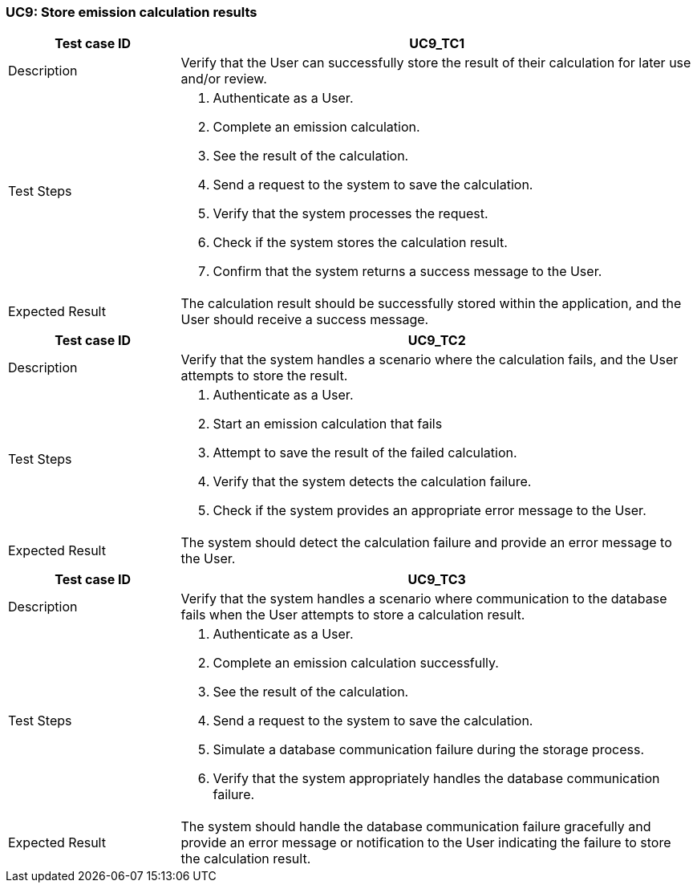 === UC9: Store emission calculation results

[[UC9_TC1]]

[cols="1,3"]
|===
|Test case ID | UC9_TC1

|Description | Verify that the User can successfully store the result of their calculation for later use and/or review.

|Test Steps a|
1. Authenticate as a User.
2. Complete an emission calculation.
3. See the result of the calculation.
4. Send a request to the system to save the calculation.
5. Verify that the system processes the request.
6. Check if the system stores the calculation result.
7. Confirm that the system returns a success message to the User.

|Expected Result | The calculation result should be successfully stored within the application, and the User should receive a success message.

|===

[[UC9_TC2]]

[cols="1,3"]
|===
|Test case ID | UC9_TC2

|Description | Verify that the system handles a scenario where the calculation fails, and the User attempts to store the result.

|Test Steps a|
1. Authenticate as a User.
2. Start an emission calculation that fails
3. Attempt to save the result of the failed calculation.
4. Verify that the system detects the calculation failure.
5. Check if the system provides an appropriate error message to the User.

|Expected Result | The system should detect the calculation failure and provide an error message to the User.

|===

[[UC9_TC3]]

[cols="1,3"]
|===
|Test case ID | UC9_TC3

|Description | Verify that the system handles a scenario where communication to the database fails when the User attempts to store a calculation result.

|Test Steps a|
1. Authenticate as a User.
2. Complete an emission calculation successfully.
3. See the result of the calculation.
4. Send a request to the system to save the calculation.
5. Simulate a database communication failure during the storage process.
6. Verify that the system appropriately handles the database communication failure.

|Expected Result | The system should handle the database communication failure gracefully and provide an error message or notification to the User indicating the failure to store the calculation result.

|===